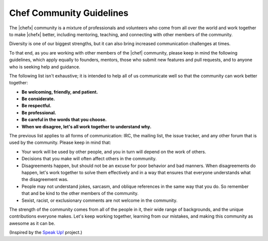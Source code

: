 =====================================================
Chef Community Guidelines
=====================================================

The |chefx| community is a mixture of professionals and volunteers who come from all over the world and work together to make |chefx| better, including mentoring, teaching, and connecting with other members of the community.

Diversity is one of our biggest strengths, but it can also bring increased communication challenges at times. 

To that end, as you are working with other members of the |chef| community, please keep in mind the following guidelines, which apply equally to founders, mentors, those who submit new features and pull requests, and to anyone who is seeking help and guidance.

The following list isn't exhaustive; it is intended to help all of us communicate well so that the community can work better  together:

* **Be welcoming, friendly, and patient.**
* **Be considerate.**
* **Be respectful.**
* **Be professional.**
* **Be careful in the words that you choose.**
* **When we disagree, let's all work together to understand why.**

The previous list applies to all forms of communication: IRC, the mailing list, the issue tracker, and any other forum that is used by the community. Please keep in mind that:

* Your work will be used by other people, and you in turn will depend on the work of others.
* Decisions that you make will often affect others in the community.
* Disagreements happen, but should not be an excuse for poor behavior and bad manners. When disagreements do happen, let's work together to solve them effectively and in a way that ensures that everyone understands what the disagreement was.
* People may not understand jokes, sarcasm, and oblique references in the same way that you do. So remember that and be kind to the other members of the community.
* Sexist, racist, or exclusionary comments are not welcome in the community.

The strength of the community comes from all of the people in it, their wide range of backgrounds, and the unique contributions everyone makes. Let's keep working together, learning from our mistakes, and making this community as awesome as it can be.

(Inspired by the `Speak Up! <http://speakup.io/coc.html>`_ project.)




